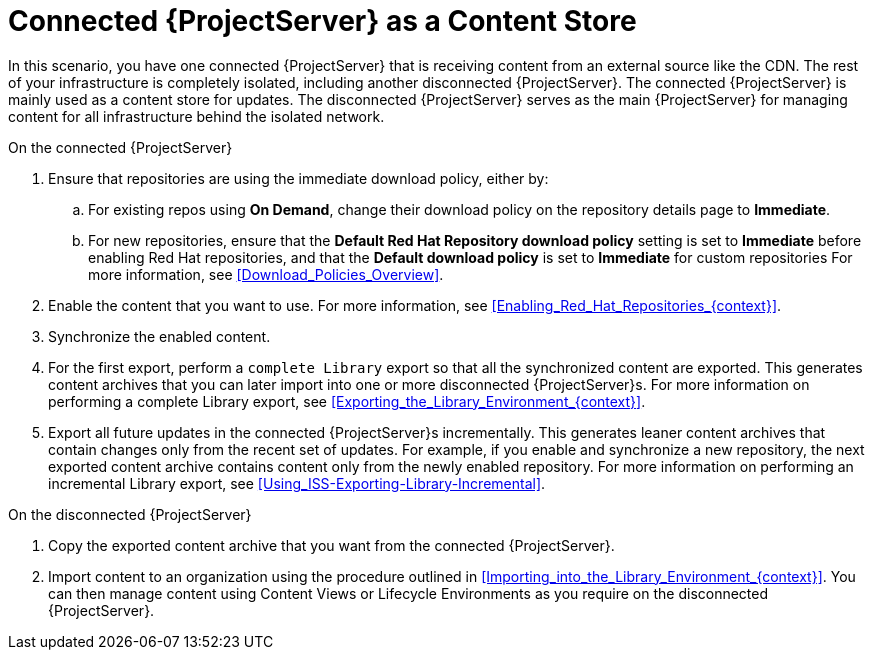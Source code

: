[id="Connected_Server_as_a_Content_Store_{context}"]
= Connected {ProjectServer} as a Content Store

In this scenario, you have one connected {ProjectServer} that is receiving content from an external source like the CDN.
The rest of your infrastructure is completely isolated, including another disconnected {ProjectServer}.
The connected {ProjectServer} is mainly used as a content store for updates.
The disconnected {ProjectServer} serves as the main {ProjectServer} for managing content for all infrastructure behind the isolated network.

.On the connected {ProjectServer}
. Ensure that repositories are using the immediate download policy, either by:
.. For existing repos using *On Demand*, change their download policy on the repository details page to *Immediate*.
.. For new repositories, ensure that the *Default Red Hat Repository download policy* setting is set to *Immediate* before enabling Red Hat repositories, and that the *Default download policy* is set to *Immediate* for custom repositories
For more information, see xref:Download_Policies_Overview[].
. Enable the content that you want to use.
For more information, see xref:Enabling_Red_Hat_Repositories_{context}[].
. Synchronize the enabled content.
. For the first export, perform a `complete Library` export so that all the synchronized content are exported.
This generates content archives that you can later import into one or more disconnected {ProjectServer}s.
For more information on performing a complete Library export, see xref:Exporting_the_Library_Environment_{context}[].
. Export all future updates in the connected {ProjectServer}s incrementally.
This generates leaner content archives that contain changes only from the recent set of updates.
For example, if you enable and synchronize a new repository, the next exported content archive contains content only from the newly enabled repository.
For more information on performing an incremental Library export, see xref:Using_ISS-Exporting-Library-Incremental[].

.On the disconnected {ProjectServer}
. Copy the exported content archive that you want from the connected {ProjectServer}.
. Import content to an organization using the procedure outlined in xref:Importing_into_the_Library_Environment_{context}[].
You can then manage content using Content Views or Lifecycle Environments as you require on the disconnected {ProjectServer}.
